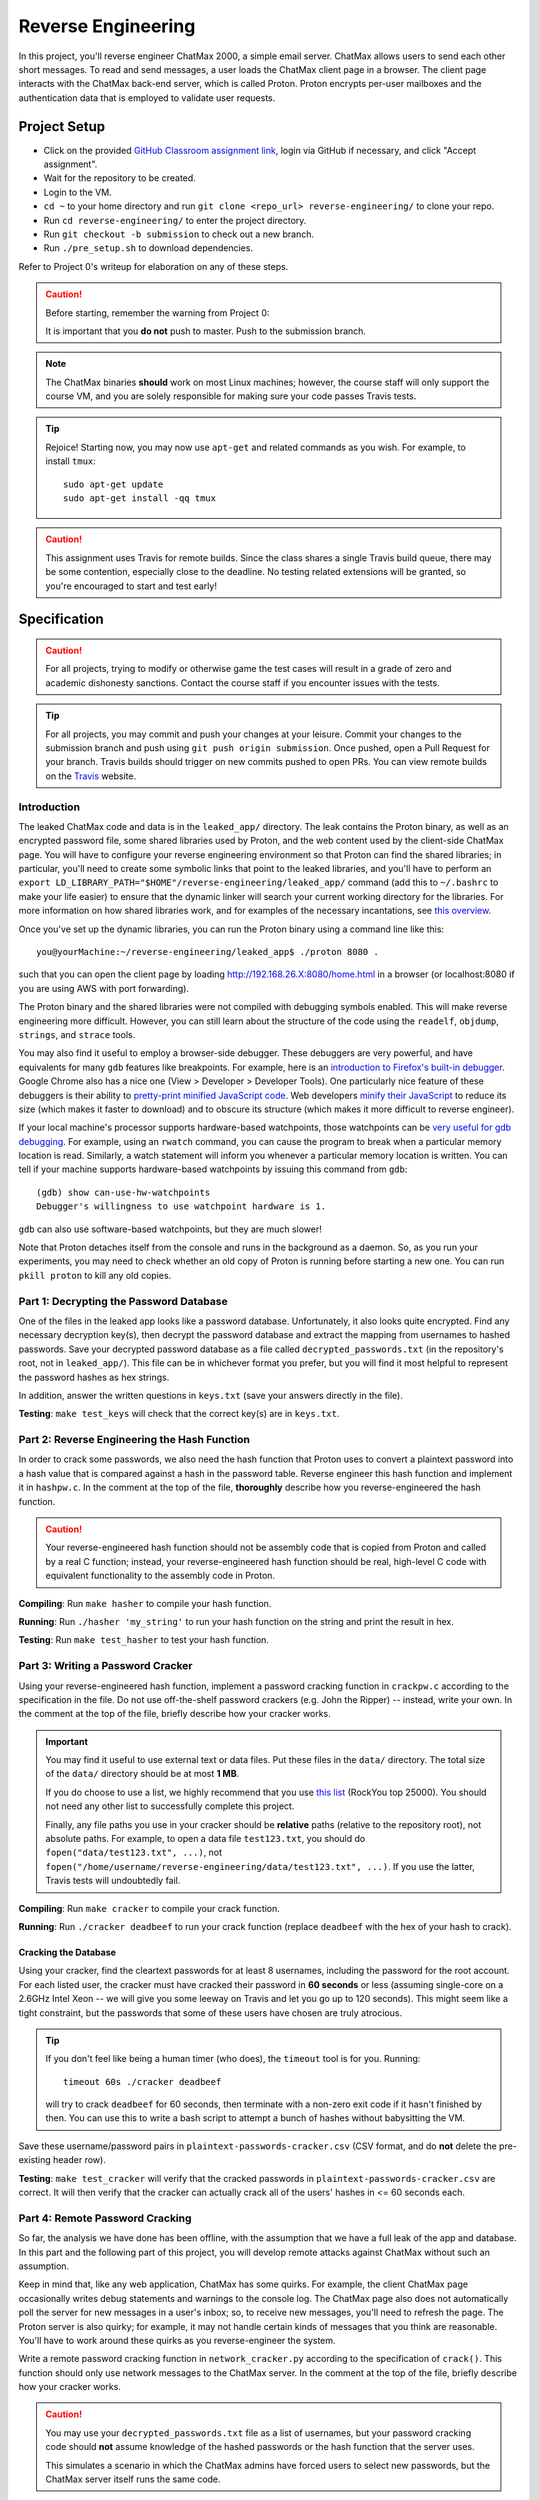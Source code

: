 .. footer::

    Copyright |copy| 2021, Harvard University CS263 |---|
    all rights reserved.

.. |copy| unicode:: 0xA9
.. |---| unicode:: U+02014

===================
Reverse Engineering
===================

In this project, you'll reverse engineer ChatMax 2000, a simple email server. ChatMax allows users to send each other short messages. To read and send messages, a user loads the ChatMax client page in a browser. The client page interacts with the ChatMax back-end server, which is called Proton. Proton encrypts per-user mailboxes and the authentication data that is employed to validate user requests.

Project Setup
=============

- Click on the provided `GitHub Classroom assignment link`__, login via GitHub if necessary, and click "Accept assignment".
- Wait for the repository to be created.
- Login to the VM.
- ``cd ~`` to your home directory and run ``git clone <repo_url> reverse-engineering/`` to clone your repo.
- Run ``cd reverse-engineering/`` to enter the project directory.
- Run ``git checkout -b submission`` to check out a new branch. 
- Run ``./pre_setup.sh`` to download dependencies.

__ github_assignment_

Refer to Project 0's writeup for elaboration on any of these steps.

.. caution::

    Before starting, remember the warning from Project 0:

    It is important that you **do not** push to master. Push to the submission branch.

.. note::

    The ChatMax binaries **should** work on most Linux machines; however, the course staff will only support the course VM, and you are solely responsible for making sure your code passes Travis tests.

.. tip::

    Rejoice! Starting now, you may now use ``apt-get`` and related commands as you wish. For example, to install ``tmux``::

        sudo apt-get update
        sudo apt-get install -qq tmux

.. caution::
  
  This assignment uses Travis for remote builds. Since the class shares a single Travis build queue, there may be some contention, especially close to the deadline. No testing related extensions will be granted, so you're encouraged to start and test early!

Specification
=============

.. caution::

    For all projects, trying to modify or otherwise game the test cases will result in a grade of zero and academic dishonesty sanctions. Contact the course staff if you encounter issues with the tests.

.. tip::

    For all projects, you may commit and push your changes at your leisure. Commit your changes to the submission branch and push using ``git push origin submission``. Once pushed, open a Pull Request for your branch. Travis builds should trigger on new commits pushed to open PRs. You can view remote builds on the Travis_ website.

Introduction
------------

The leaked ChatMax code and data is in the ``leaked_app/`` directory. The leak contains the Proton binary, as well as an encrypted password file, some shared libraries used by Proton, and the web content used by the client-side ChatMax page. You will have to configure your reverse engineering environment so that Proton can find the shared libraries; in particular, you'll need to create some symbolic links that point to the leaked libraries, and you'll have to perform an ``export LD_LIBRARY_PATH="$HOME"/reverse-engineering/leaked_app/`` command (add this to ``~/.bashrc`` to make your life easier) to ensure that the dynamic linker will search your current working directory for the libraries. For more information on how shared libraries work, and for examples of the necessary incantations, see `this overview`__.

__ yolinux_libraries_

Once you've set up the dynamic libraries, you can run the Proton binary using a command line like this::

    you@yourMachine:~/reverse-engineering/leaked_app$ ./proton 8080 .

such that you can open the client page by loading http://192.168.26.X:8080/home.html in a browser (or localhost:8080 if you are using AWS with port forwarding).

The Proton binary and the shared libraries were not compiled with debugging symbols enabled. This will make reverse engineering more difficult. However, you can still learn about the structure of the code using the ``readelf``, ``objdump``, ``strings``, and ``strace`` tools. 

You may also find it useful to employ a browser-side debugger. These debuggers are very powerful, and have equivalents for many ``gdb`` features like breakpoints. For example, here is an `introduction to Firefox's built-in debugger`_. Google Chrome also has a nice one (View > Developer > Developer Tools). One particularly nice feature of these debuggers is their ability to `pretty-print minified JavaScript code`_.  Web developers `minify their JavaScript`_ to reduce its size (which makes it faster to download) and to obscure its structure (which makes it more difficult to reverse engineer).

.. _introduction to Firefox's built-in debugger: mozilla_firefox_debugger_
.. _pretty-print minified JavaScript code: mozilla_pretty_print_js_
.. _minify their Javascript: wikipedia_minification_

If your local machine's processor supports hardware-based watchpoints, those watchpoints can be `very useful for gdb debugging`__. For example, using an ``rwatch`` command, you can cause the program to break when a particular memory location is read. Similarly, a watch statement will inform you whenever a particular memory location is written. You can tell if your machine supports hardware-based watchpoints by issuing this command from ``gdb``::

    (gdb) show can-use-hw-watchpoints
    Debugger's willingness to use watchpoint hardware is 1.

__ gdb_setting_watchpoints_

``gdb`` can also use software-based watchpoints, but they are much slower!

Note that Proton detaches itself from the console and runs in the background as a daemon. So, as you run your experiments, you may need to check whether an old copy of Proton is running before starting a new one. You can run ``pkill proton`` to kill any old copies.

Part 1: Decrypting the Password Database
----------------------------------------

One of the files in the leaked app looks like a password database. Unfortunately, it also looks quite encrypted. Find any necessary decryption key(s), then decrypt the password database and extract the mapping from usernames to hashed passwords. Save your decrypted password database as a file called ``decrypted_passwords.txt`` (in the repository's root, not in ``leaked_app/``). This file can be in whichever format you prefer, but you will find it most helpful to represent the password hashes as hex strings.

In addition, answer the written questions in ``keys.txt`` (save your answers directly in the file).

**Testing**: ``make test_keys`` will check that the correct key(s) are in ``keys.txt``.

Part 2: Reverse Engineering the Hash Function
---------------------------------------------

In order to crack some passwords, we also need the hash function that Proton uses to convert a plaintext password into a hash value that is compared against a hash in the password table. Reverse engineer this hash function and implement it in ``hashpw.c``. In the comment at the top of the file, **thoroughly** describe how you reverse-engineered the hash function.

.. caution::

    Your reverse-engineered hash function should not be assembly code that is copied from Proton and called by a real C function; instead, your reverse-engineered hash function should be real, high-level C code with equivalent functionality to the assembly code in Proton.

**Compiling**: Run ``make hasher`` to compile your hash function.

**Running**: Run ``./hasher 'my_string'`` to run your hash function on the string and print the result in hex.

**Testing**: Run ``make test_hasher`` to test your hash function.

Part 3: Writing a Password Cracker
----------------------------------

Using your reverse-engineered hash function, implement a password cracking function in ``crackpw.c`` according to the specification in the file. Do not use off-the-shelf password crackers (e.g. John the Ripper)  -- instead, write your own. In the comment at the top of the file, briefly describe how your cracker works.

.. important::

    You may find it useful to use external text or data files. Put these files in the ``data/`` directory. The total size of the ``data/`` directory should be at most **1 MB**.

    If you do choose to use a list, we highly recommend that you use `this list`__ (RockYou top 25000). You should not need any other list to successfully complete this project.

    Finally, any file paths you use in your cracker should be **relative** paths (relative to the repository root), not absolute paths. For example, to open a data file ``test123.txt``, you should do ``fopen("data/test123.txt", ...)``, not ``fopen("/home/username/reverse-engineering/data/test123.txt", ...)``. If you use the latter, Travis tests will undoubtedly fail.

__ rockyou_25k_

**Compiling**: Run ``make cracker`` to compile your crack function.

**Running**: Run ``./cracker deadbeef`` to run your crack function (replace ``deadbeef`` with the hex of your hash to crack).

Cracking the Database
`````````````````````

Using your cracker, find the cleartext passwords for at least 8 usernames, including the password for the root account. For each listed user, the cracker must have cracked their password in **60 seconds** or less (assuming single-core on a 2.6GHz Intel Xeon -- we will give you some leeway on Travis and let you go up to 120 seconds). This might seem like a tight constraint, but the passwords that some of these users have chosen are truly atrocious.

.. tip::

    If you don't feel like being a human timer (who does), the ``timeout`` tool is for you. Running::

        timeout 60s ./cracker deadbeef

    will try to crack ``deadbeef`` for 60 seconds, then terminate with a non-zero exit code if it hasn't finished by then. You can use this to write a bash script to attempt a bunch of hashes without babysitting the VM.

Save these username/password pairs in ``plaintext-passwords-cracker.csv`` (CSV format, and do **not** delete the pre-existing header row).

**Testing**: ``make test_cracker`` will verify that the cracked passwords in ``plaintext-passwords-cracker.csv`` are correct. It will then verify that the cracker can actually crack all of the users' hashes in <= 60 seconds each.

Part 4: Remote Password Cracking
--------------------------------

So far, the analysis we have done has been offline, with the assumption that we have a full leak of the app and database. In this part and the following part of this project, you will develop remote attacks against ChatMax without such an assumption.

Keep in mind that, like any web application, ChatMax has some quirks. For example, the client ChatMax page occasionally writes debug statements and warnings to the console log. The ChatMax page also does not automatically poll the server for new messages in a user's inbox; so, to receive new messages, you'll need to refresh the page. The Proton server is also quirky; for example, it may not handle certain kinds of messages that you think are reasonable. You'll have to work around these quirks as you reverse-engineer the system.

Write a remote password cracking function in ``network_cracker.py`` according to the specification of ``crack()``. This function should only use network messages to the ChatMax server. In the comment at the top of the file, briefly describe how your cracker works.

.. caution::

    You may use your ``decrypted_passwords.txt`` file as a list of usernames, but your password cracking code should **not** assume knowledge of the hashed passwords or the hash function that the server uses.

    This simulates a scenario in which the ChatMax admins have forced users to select new passwords, but the ChatMax server itself runs the same code.

.. important::

    As in the non-remote cracking exercise, you may use external text or data files under the same directory and size conditions. Again, we highly recommend that you use `this list`__ (RockYou top 25000). Be careful to use relative instead of absolute paths!

.. important::

    Although not supported by the course staff, you may use a language other than Python. See ``network_cracker.sh`` for instructions.

__ rockyou_25k_

**Running**: After starting a proton server (say, on port 8080), run ``./network_cracker.sh some_username localhost 8080``, replacing ``some_username`` with the one whose password you want to crack.

Cracking Passwords
``````````````````

Using your network cracker, find the cleartext passwords for at least 4 usernames, including the password for the root account. For each listed user, the cracker must have cracked their password in **60 seconds** or less (assuming single-core on a 2.6GHz Intel Xeon -- we will give you some leeway on Travis and let you go up to 120 seconds). Again, this might seem like a tight constraint, but the passwords that some of these users have chosen are truly atrocious. As before, the ``timeout`` command and bash scripting might be useful.

Save these username/password pairs in ``plaintext-passwords-network-cracker.csv`` (CSV format, and do **not** delete the pre-existing header row).

**Testing**: ``make test_network_cracker`` will verify that the cracked passwords in ``plaintext-passwords-network-cracker.csv`` are correct. It will then verify that the network cracker can actually crack all of the users' hashes in <= 60 seconds each.

Part 5: Remote Exfiltration
---------------------------

Imagine that you do have the username and password for a non-root user, but you do **not** have the password for root; for the purposes of this exercise, use one of the non-root username/password pairs that you generated in a previous part of the project. As before, you still do not have access to either the ChatMax binaries or database.

Your goal is to exfiltrate the cleartext data from root's mailbox. The exfiltration attack should be launched remotely, i.e., only by sending network messages to the Proton server. "Exfiltration" means that the attack must be able to send the contents of root's mailbox, either to a remote server (e.g., ``upload.attacker.com``), or some other endpoint the attacker can access (e.g. the user's own mailbox). You may assume that ``root`` logs in and checks their inbox regularly.

.. tip::

    Your exfiltration attack can send more information that strictly necessary if that makes the attack easier for you. For example, you could leak more than one user's server-side mailbox, or you could leak all of the HTML in ``root``'s client-side ChatMax page that has been loaded within ``root``'s browser.

Describe your attack in ``exfiltration.txt``. Your description should be thorough enough that a typical "script-kiddle" (knows how to use a terminal, browser, and not much else) could execute your attack perfectly. You may create additional source code files for this attack, as long as the usage is thoroughly specified in ``exfiltration.txt``.

**Running**/**Testing**: on your own.


Part 6: The Ethics of Reverse Engineering
-----------------------------------------
Up to this point in the assignment, your motivation for reverse engineering has been a desire to fulfill your destiny as a l33t hAx0r who gets an A in CS 263. However, imagine that you had performed the activities in Parts 1--5 of this assignment because you work for a software company named WidgetCo. WidgetCo's intellectual property had been stolen by cyberattackers; WidgetCo asked you to hack back and discover what the attackers did with the stolen data. The email server that you've been reverse engineering belongs to the attackers.

Now that you have the ability to exfiltrate email from the attacker's email server, you can determine what the attackers did with WidgetCo's stolen data. However, suppose that WidgetCo now asks you to proactively attack the server, to prevent the attackers from launching subsequent malicious activity. WidgetCo wants you to continue to reverse engineer the server, to discover a vulnerability that will allow you to delete all data on the attacker's server. WidgetCo says that performing this hack-back is justified because the attackers appear to be close to launching a new attack on WidgetCo and another company.

How would you respond to the request from WidgetCo to actively destroy the attackers' server? Which arguments from "Ethics of Hacking Back" by Patrick Lin would influence your decision? Place your answer in ``hack-back.txt``.


Submitting
==========

Push your work using ``git push origin submission``, and open a Pull Request from the submission branch against master.

.. important::

    Before submitting, make sure all your work is committed and pushed to the submission branch of your repository, and make sure the Travis_ build is passing for your pull request. You can verify by going to your Pull Request and verifying that the latest Travis build shows a green checkmark.

The title of your PR can be whatever, and the comment can be left blank (or non-blank if you have a note for the grader).

If you need to edit your submission before the deadline, just commit and push your new changes to the submission branch. The pull request will be automatically updated with those commits (of course, be sure to check the GitHub pull request page to verify).

.. caution::

    Do **not** click "Merge pull request" after submitting, as this will modify your repository. We will merge your pull request when grading.

.. caution::

    The deadlines for all assignments are on Canvas. Deadlines are enforced to the minute, and the course late policy is a 10% deduction per 8 hours of lateness.

    Note that the Travis tests can take a while, and no testing-related extensions will be granted. 

Deliverables and Rubric
=======================

"Automated" grading means we will assign points based on the result of the Travis test case(s).

+---------------------------------------------------+--------+----------------+
| Criteria                                          | Points | Grading method |
+===================================================+========+================+
| ``keys.txt`` (Question 1)                         | 5      | Automated      |
+---------------------------------------------------+--------+----------------+
| ``keys.txt`` (all other questions)                | 5      | Manual         |
+---------------------------------------------------+--------+----------------+
| ``decrypted_passwords.txt``                       | 5      | Manual         |
+---------------------------------------------------+--------+----------------+
| ``hashpw.c`` (correctness)                        | 7      | Automated      |
+---------------------------------------------------+--------+----------------+
| ``hashpw.c`` (reverse engineering description)    | 7      | Manual         |
+---------------------------------------------------+--------+----------------+
| ``plaintext-passwords-cracker.csv`` and           | 14     | Automated      |
| ``crackpw()`` (correctness/efficiency)            |        |                |
+---------------------------------------------------+--------+----------------+
| ``crackpw()`` (brief description)                 | 4      | Manual         |
+---------------------------------------------------+--------+----------------+
| ``plaintext-passwords-network-cracker.csv`` and   | 18     | Automated      |
| ``network_cracker.py`` (correctness/efficiency)   |        |                |
+---------------------------------------------------+--------+----------------+
| ``network_cracker.py`` (brief description)        | 5      | Manual         |
+---------------------------------------------------+--------+----------------+
| ``exfiltration.txt``                              | 24     | Manual         |
+---------------------------------------------------+--------+----------------+
| ``hack-back.txt``                                 | 6      | Manual         |
+---------------------------------------------------+--------+----------------+

.. Links follow
.. _gdb_setting_watchpoints: https://sourceware.org/gdb/current/onlinedocs/gdb/Set-Watchpoints.html#Set-Watchpoints
.. _rockyou_25k: https://harvard-cs263.github.io/resources/rockyou-top-25000.txt
.. _mozilla_firefox_debugger: https://developer.mozilla.org/en-US/docs/Tools/Debugger
.. _mozilla_pretty_print_js: https://developer.mozilla.org/en-US/docs/Tools/Debugger/How_to/Pretty-print_a_minified_file
.. _travis: https://travis-ci.com/
.. _wikipedia_minification: https://en.wikipedia.org/wiki/Minification_(programming)
.. _yolinux_libraries: http://www.yolinux.com/TUTORIALS/LibraryArchives-StaticAndDynamic.html
.. _github_assignment: https://classroom.github.com/a/MgeggGB_

